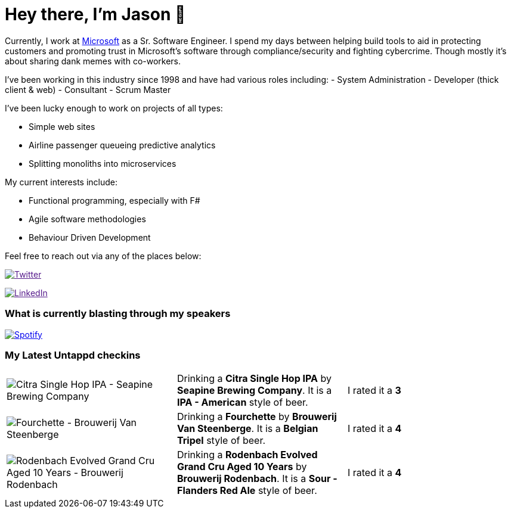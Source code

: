 ﻿# Hey there, I'm Jason 👋

Currently, I work at https://microsoft.com[Microsoft] as a Sr. Software Engineer. I spend my days between helping build tools to aid in protecting customers and promoting trust in Microsoft's software through compliance/security and fighting cybercrime. Though mostly it's about sharing dank memes with co-workers. 

I've been working in this industry since 1998 and have had various roles including: 
- System Administration
- Developer (thick client & web)
- Consultant
- Scrum Master

I've been lucky enough to work on projects of all types:

- Simple web sites
- Airline passenger queueing predictive analytics
- Splitting monoliths into microservices

My current interests include:

- Functional programming, especially with F#
- Agile software methodologies
- Behaviour Driven Development

Feel free to reach out via any of the places below:

image:https://img.shields.io/twitter/follow/jtucker?style=flat-square&color=blue["Twitter",link="https://twitter.com/jtucker]

image:https://img.shields.io/badge/LinkedIn-Let's%20Connect-blue["LinkedIn",link="https://linkedin.com/in/jatucke]

### What is currently blasting through my speakers

image:https://spotify-github-profile.vercel.app/api/view?uid=soulposition&cover_image=true&theme=novatorem&bar_color=c43c3c&bar_color_cover=true["Spotify",link="https://github.com/kittinan/spotify-github-profile"]

### My Latest Untappd checkins

|====
// untappd beer
| image:https://assets.untappd.com/photos/2023_10_18/cf20c2c7007288708b05a512ddab95cd_200x200.jpg[Citra Single Hop IPA - Seapine Brewing Company] | Drinking a *Citra Single Hop IPA* by *Seapine Brewing Company*. It is a *IPA - American* style of beer. | I rated it a *3*
| image:https://assets.untappd.com/photos/2023_10_09/7b387f1399e9af34aa8a2c66d5230419_200x200.jpg[Fourchette - Brouwerij Van Steenberge] | Drinking a *Fourchette* by *Brouwerij Van Steenberge*. It is a *Belgian Tripel* style of beer. | I rated it a *4*
| image:https://assets.untappd.com/photos/2023_10_09/c8d1a225ea05e5ef2885deb3bd72f9c9_200x200.jpg[Rodenbach Evolved Grand Cru Aged 10 Years - Brouwerij Rodenbach] | Drinking a *Rodenbach Evolved Grand Cru Aged 10 Years* by *Brouwerij Rodenbach*. It is a *Sour - Flanders Red Ale* style of beer. | I rated it a *4*
// untappd end
